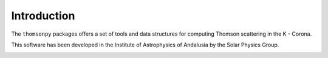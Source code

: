 Introduction
**************
The ``thomsonpy`` packages offers a set of tools and data structures for computing Thomson scattering in the K - Corona.

This software has been developed in the Institute of Astrophysics of Andalusia by the Solar Physics Group.

.. image:: images/logo_principal_color_sin_letras.png
    :scale: 40 %
    :alt: IAA Logo
    :align: right
   
.. image:: images/SPGLOGO-HR.png
    :scale: 3 %
    :alt: SPG Logo
    :align: left